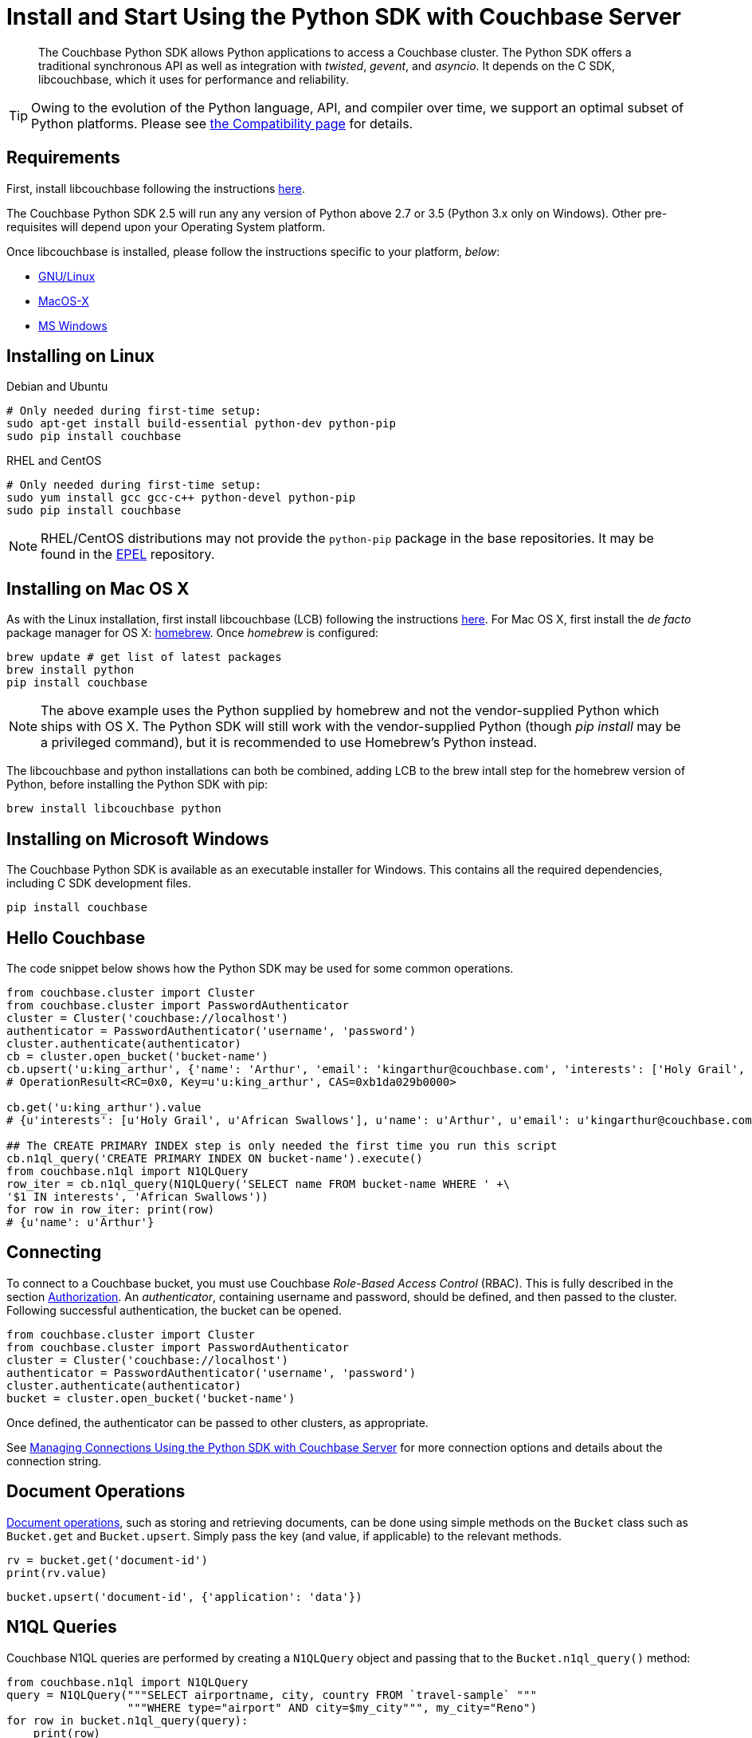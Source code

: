 = Install and Start Using the Python SDK with Couchbase Server
:page-aliases: getting-started,hello-couchbase,python-intro,hello-world:start-using-sdk,concept-docs:http-services
:navtitle: Start Using the SDK

[abstract]
The Couchbase Python SDK allows Python applications to access a Couchbase cluster.
The Python SDK offers a traditional synchronous API as well as integration with _twisted_, _gevent_, and _asyncio_.
It depends on the C SDK, libcouchbase, which it uses for performance and reliability.




TIP: Owing to the evolution of the Python language, API, and compiler over time, we support an optimal subset of Python platforms. 
Please see xref:compatibility-versions-features.adoc#platform-compatibility[the Compatibility page] for details.


== Requirements

First, install libcouchbase following the instructions xref:2.10@c-sdk::sdk-release-notes.adoc[here].

The Couchbase Python SDK 2.5 will run any any version of Python above 2.7 or 3.5 (Python 3.x only on Windows).
Other pre-requisites will depend upon your Operating System platform.

Once libcouchbase is installed, please follow the instructions specific to your platform, _below_:

* xref:#installing-on-linux[GNU/Linux]
* xref:#installing-on-mac-os-x[MacOS-X]
* xref:#installing-on-microsoft-windows[MS Windows]


== Installing on Linux

.Debian and Ubuntu
[source,bash]
----
# Only needed during first-time setup:
sudo apt-get install build-essential python-dev python-pip
sudo pip install couchbase
----

.RHEL and CentOS
[source,bash]
----

# Only needed during first-time setup:
sudo yum install gcc gcc-c++ python-devel python-pip
sudo pip install couchbase
----

NOTE: RHEL/CentOS distributions may not provide the `python-pip` package in the base repositories.
It may be found in the https://fedoraproject.org/wiki/EPEL[EPEL^] repository.

== Installing on Mac OS X

As with the Linux installation, first install libcouchbase (LCB) following the instructions xref:2.10@c-sdk::sdk-release-notes.adoc[here].
For Mac OS X, first install the _de facto_ package manager for OS X: http://brew.sh/[homebrew^].
Once _homebrew_ is configured:

[source,bash]
----
brew update # get list of latest packages
brew install python
pip install couchbase
----

NOTE: The above example uses the Python supplied by homebrew and not the vendor-supplied Python which ships with OS X.
The Python SDK will still work with the vendor-supplied Python (though _pip install_ may be a privileged command), but it is recommended to use Homebrew's Python instead.

The libcouchbase and python installations can both be combined, adding LCB to the brew intall step for the homebrew version of Python, before installing the Python SDK with pip:

[source,bash]
----
brew install libcouchbase python
----


== Installing on Microsoft Windows

The Couchbase Python SDK is available as an executable installer for Windows.
This contains all the required dependencies, including C SDK development files.

[source,bash]
----
pip install couchbase
----


== Hello Couchbase

The code snippet below shows how the Python SDK may be used for some common operations.

[source,python]
----
from couchbase.cluster import Cluster
from couchbase.cluster import PasswordAuthenticator
cluster = Cluster('couchbase://localhost')
authenticator = PasswordAuthenticator('username', 'password')
cluster.authenticate(authenticator)
cb = cluster.open_bucket('bucket-name')
cb.upsert('u:king_arthur', {'name': 'Arthur', 'email': 'kingarthur@couchbase.com', 'interests': ['Holy Grail', 'African Swallows']})
# OperationResult<RC=0x0, Key=u'u:king_arthur', CAS=0xb1da029b0000>

cb.get('u:king_arthur').value
# {u'interests': [u'Holy Grail', u'African Swallows'], u'name': u'Arthur', u'email': u'kingarthur@couchbase.com'}

## The CREATE PRIMARY INDEX step is only needed the first time you run this script
cb.n1ql_query('CREATE PRIMARY INDEX ON bucket-name').execute()
from couchbase.n1ql import N1QLQuery
row_iter = cb.n1ql_query(N1QLQuery('SELECT name FROM bucket-name WHERE ' +\
'$1 IN interests', 'African Swallows'))
for row in row_iter: print(row)
# {u'name': u'Arthur'}
----

== Connecting

To connect to a Couchbase bucket, you must use Couchbase _Role-Based Access Control_ (RBAC).
This is fully described in the section xref:6.0@server:learn:security/authorization-overview.adoc[Authorization].
An _authenticator_, containing username and password, should be defined, and then passed to the cluster.
Following successful authentication, the bucket can be opened.

[source,python]
----
from couchbase.cluster import Cluster
from couchbase.cluster import PasswordAuthenticator
cluster = Cluster('couchbase://localhost')
authenticator = PasswordAuthenticator('username', 'password')
cluster.authenticate(authenticator)
bucket = cluster.open_bucket('bucket-name')
----

Once defined, the authenticator can be passed to other clusters, as appropriate.

See xref:managing-connections.adoc[Managing Connections Using the Python SDK with Couchbase Server] for more connection options and details about the connection string.

== Document Operations

xref:core-operations.adoc[Document operations], such as storing and retrieving documents, can be done using simple methods on the [.api]`Bucket` class such as [.api]`Bucket.get` and [.api]`Bucket.upsert`.
Simply pass the key (and value, if applicable) to the relevant methods.

[source,python]
----
rv = bucket.get('document-id')
print(rv.value)
----

[source,python]
----
bucket.upsert('document-id', {'application': 'data'})
----

== N1QL Queries

Couchbase N1QL queries are performed by creating a [.api]`N1QLQuery` object and passing that to the [.api]`Bucket.n1ql_query()` method:

[source,python]
----
from couchbase.n1ql import N1QLQuery
query = N1QLQuery("""SELECT airportname, city, country FROM `travel-sample` """
                  """WHERE type="airport" AND city=$my_city""", my_city="Reno")
for row in bucket.n1ql_query(query):
    print(row)
----

== API Reference

The API reference is generated for each release and can be found linked from the xref:sdk-release-notes.adoc[release notes for your version of the Python SDK].
The _latest_ version's API reference can be found https://docs.couchbase.com/sdk-api/couchbase-python-client/[here^].
Most of the API documentation can also be accessed via `pydoc`.

== Release Notes

Information on new features, fixes, known issues as well as information on how to install older release versions is xref:sdk-release-notes.adoc[in the release notes].

== PyPy support

Because the Python SDK is written primarily in C using the CPython API, the official SDK will not work on PyPy.

An unofficial module, https://github.com/couchbaselabs/couchbase-python-cffi[couchbase_ffi^] uses ffi rather than the CPython C API to implement the internals of the library, and may be used with pypy.

[#python-contributing]
== Contributing

Couchbase welcomes community contributions to the Python SDK.
The https://github.com/couchbase/couchbase-python-client[Python SDK source code^] is available on GitHub.
